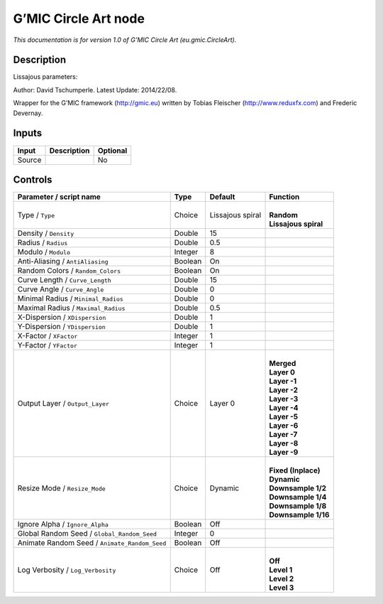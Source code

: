 .. _eu.gmic.CircleArt:

.. raw:: html

   <!-- Do not edit this file! It is generated automatically by Natron itself. -->

G’MIC Circle Art node
=====================

*This documentation is for version 1.0 of G’MIC Circle Art (eu.gmic.CircleArt).*

Description
-----------

Lissajous parameters:

Author: David Tschumperle. Latest Update: 2014/22/08.

Wrapper for the G’MIC framework (http://gmic.eu) written by Tobias Fleischer (http://www.reduxfx.com) and Frederic Devernay.

Inputs
------

+--------+-------------+----------+
| Input  | Description | Optional |
+========+=============+==========+
| Source |             | No       |
+--------+-------------+----------+

Controls
--------

.. tabularcolumns:: |>{\raggedright}p{0.2\columnwidth}|>{\raggedright}p{0.06\columnwidth}|>{\raggedright}p{0.07\columnwidth}|p{0.63\columnwidth}|

.. cssclass:: longtable

+-----------------------------------------------+---------+------------------+------------------------+
| Parameter / script name                       | Type    | Default          | Function               |
+===============================================+=========+==================+========================+
| Type / ``Type``                               | Choice  | Lissajous spiral | |                      |
|                                               |         |                  | | **Random**           |
|                                               |         |                  | | **Lissajous spiral** |
+-----------------------------------------------+---------+------------------+------------------------+
| Density / ``Density``                         | Double  | 15               |                        |
+-----------------------------------------------+---------+------------------+------------------------+
| Radius / ``Radius``                           | Double  | 0.5              |                        |
+-----------------------------------------------+---------+------------------+------------------------+
| Modulo / ``Modulo``                           | Integer | 8                |                        |
+-----------------------------------------------+---------+------------------+------------------------+
| Anti-Aliasing / ``AntiAliasing``              | Boolean | On               |                        |
+-----------------------------------------------+---------+------------------+------------------------+
| Random Colors / ``Random_Colors``             | Boolean | On               |                        |
+-----------------------------------------------+---------+------------------+------------------------+
| Curve Length / ``Curve_Length``               | Double  | 15               |                        |
+-----------------------------------------------+---------+------------------+------------------------+
| Curve Angle / ``Curve_Angle``                 | Double  | 0                |                        |
+-----------------------------------------------+---------+------------------+------------------------+
| Minimal Radius / ``Minimal_Radius``           | Double  | 0                |                        |
+-----------------------------------------------+---------+------------------+------------------------+
| Maximal Radius / ``Maximal_Radius``           | Double  | 0.5              |                        |
+-----------------------------------------------+---------+------------------+------------------------+
| X-Dispersion / ``XDispersion``                | Double  | 1                |                        |
+-----------------------------------------------+---------+------------------+------------------------+
| Y-Dispersion / ``YDispersion``                | Double  | 1                |                        |
+-----------------------------------------------+---------+------------------+------------------------+
| X-Factor / ``XFactor``                        | Integer | 1                |                        |
+-----------------------------------------------+---------+------------------+------------------------+
| Y-Factor / ``YFactor``                        | Integer | 1                |                        |
+-----------------------------------------------+---------+------------------+------------------------+
| Output Layer / ``Output_Layer``               | Choice  | Layer 0          | |                      |
|                                               |         |                  | | **Merged**           |
|                                               |         |                  | | **Layer 0**          |
|                                               |         |                  | | **Layer -1**         |
|                                               |         |                  | | **Layer -2**         |
|                                               |         |                  | | **Layer -3**         |
|                                               |         |                  | | **Layer -4**         |
|                                               |         |                  | | **Layer -5**         |
|                                               |         |                  | | **Layer -6**         |
|                                               |         |                  | | **Layer -7**         |
|                                               |         |                  | | **Layer -8**         |
|                                               |         |                  | | **Layer -9**         |
+-----------------------------------------------+---------+------------------+------------------------+
| Resize Mode / ``Resize_Mode``                 | Choice  | Dynamic          | |                      |
|                                               |         |                  | | **Fixed (Inplace)**  |
|                                               |         |                  | | **Dynamic**          |
|                                               |         |                  | | **Downsample 1/2**   |
|                                               |         |                  | | **Downsample 1/4**   |
|                                               |         |                  | | **Downsample 1/8**   |
|                                               |         |                  | | **Downsample 1/16**  |
+-----------------------------------------------+---------+------------------+------------------------+
| Ignore Alpha / ``Ignore_Alpha``               | Boolean | Off              |                        |
+-----------------------------------------------+---------+------------------+------------------------+
| Global Random Seed / ``Global_Random_Seed``   | Integer | 0                |                        |
+-----------------------------------------------+---------+------------------+------------------------+
| Animate Random Seed / ``Animate_Random_Seed`` | Boolean | Off              |                        |
+-----------------------------------------------+---------+------------------+------------------------+
| Log Verbosity / ``Log_Verbosity``             | Choice  | Off              | |                      |
|                                               |         |                  | | **Off**              |
|                                               |         |                  | | **Level 1**          |
|                                               |         |                  | | **Level 2**          |
|                                               |         |                  | | **Level 3**          |
+-----------------------------------------------+---------+------------------+------------------------+
